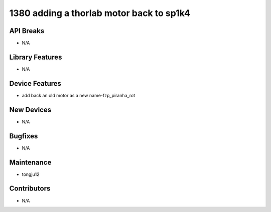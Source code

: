 1380 adding a thorlab motor back to sp1k4
#################

API Breaks
----------
- N/A

Library Features
----------------
- N/A

Device Features
---------------
- add back an old motor as a new name-fzp_piranha_rot

New Devices
-----------
- N/A

Bugfixes
--------
- N/A

Maintenance
-----------
- tongju12

Contributors
------------
- N/A
